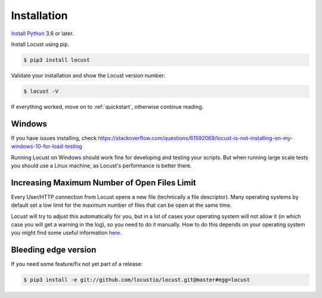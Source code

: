 Installation
============

`Install Python <https://docs.python-guide.org/starting/installation/>`_ 3.6 or later.

Install Locust using pip.

.. code-block:: console

    $ pip3 install locust

Validate your installation and show the Locust version number:

.. code-block:: console

    $ locust -V

If everything worked, move on to :ref:`quickstart`, otherwise continue reading.

Windows
-------
If you have issues installing, check https://stackoverflow.com/questions/61592069/locust-is-not-installing-on-my-windows-10-for-load-testing

Running Locust on Windows should work fine for developing and testing your
scripts. But when running large scale tests you should use a Linux machine, as Locust's performance is better there.


Increasing Maximum Number of Open Files Limit
---------------------------------------------

Every User/HTTP connection from Locust opens a new file (technically a file descriptor).
Many operating systems by default set a low limit for the maximum number of files that 
can be open at the same time.

Locust will try to adjust this automatically for you, but in a lot of cases your 
operating system will not allow it (in which case you will get a warning in the log), 
so you need to do it manually. How to do this depends on your operating system you might find some useful information `here <https://www.tecmint.com/increase-set-open-file-limits-in-linux/>`_.

Bleeding edge version
---------------------
If you need some feature/fix not yet part of a release:

.. code-block:: console

    $ pip3 install -e git://github.com/locustio/locust.git@master#egg=locust